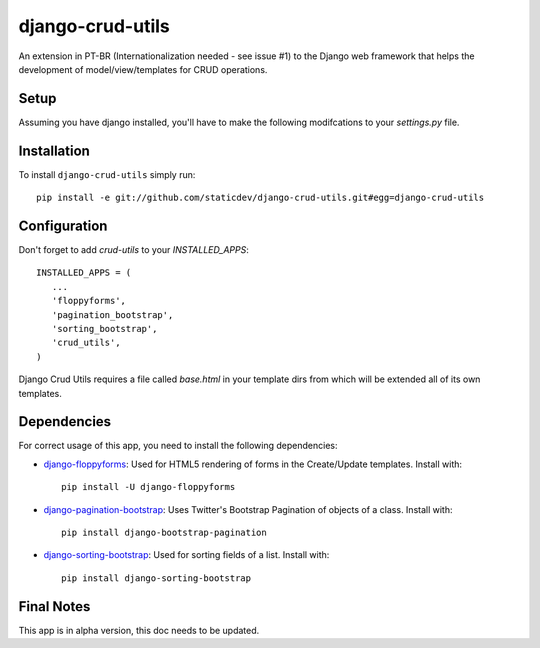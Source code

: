 django-crud-utils
===============

An extension in PT-BR (Internationalization needed - see issue #1) to the Django web framework that helps the development of model/view/templates for CRUD operations.

Setup
-----

Assuming you have django installed, you'll have to make the following modifcations to your `settings.py` file.

Installation
------------
To install ``django-crud-utils`` simply run::

    pip install -e git://github.com/staticdev/django-crud-utils.git#egg=django-crud-utils

Configuration
-------------

Don't forget to add `crud-utils` to your `INSTALLED_APPS`::

      INSTALLED_APPS = (
         ...
         'floppyforms',
         'pagination_bootstrap',
         'sorting_bootstrap',
         'crud_utils',
      )


Django Crud Utils requires a file called `base.html` in your template dirs from which will be extended all of its own templates.

Dependencies
-------------

For correct usage of this app, you need to install the following dependencies:

* `django-floppyforms`_: Used for HTML5 rendering of forms in the Create/Update templates. Install with::

    pip install -U django-floppyforms

* `django-pagination-bootstrap`_: Uses Twitter's Bootstrap Pagination of objects of a class. Install with::

    pip install django-bootstrap-pagination

* `django-sorting-bootstrap`_: Used for sorting fields of a list. Install with::

    pip install django-sorting-bootstrap

Final Notes
-------------

This app is in alpha version, this doc needs to be updated.

.. _django-floppyforms: https://pypi.python.org/pypi/django-floppyforms
.. _django-pagination-bootstrap: http://pypi.python.org/pypi/django-pagination-bootstrap
.. _django-sorting-bootstrap: http://pypi.python.org/pypi/django-sorting-bootstrap
